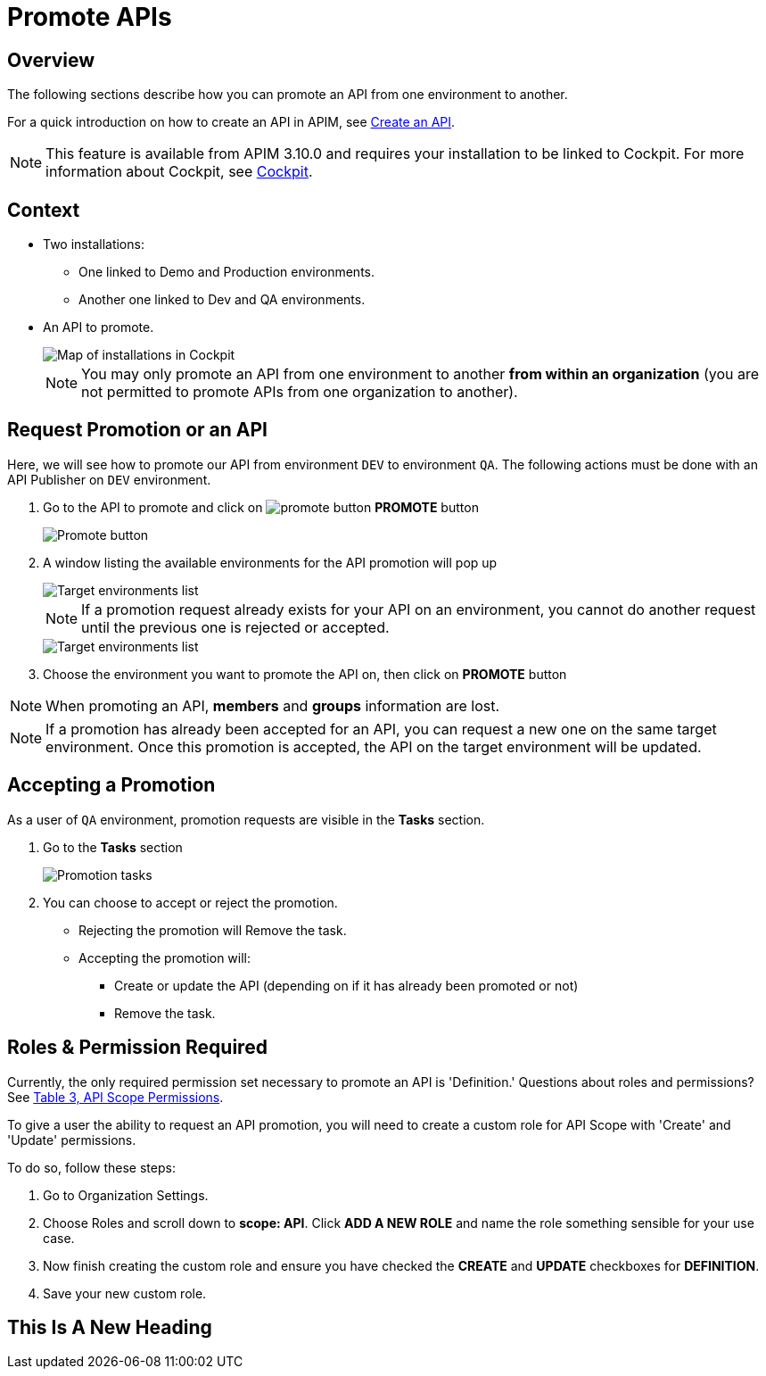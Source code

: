 = Promote APIs
:page-sidebar: apim_3_x_sidebar
:page-permalink: apim/3.x/apim_publisherguide_promote_apis.html
:page-folder: apim/user-guide/publisher
:page-layout: apim3x
:page-liquid:

== Overview

The following sections describe how you can promote an API from one environment to another.

For a quick introduction on how to create an API in APIM, see link:/apim/3.x/apim_publisherguide_create_apis.html[Create an API^].

NOTE: This feature is available from APIM 3.10.0 and requires your installation to be linked to Cockpit. For more information about Cockpit, see link:/cockpit/1.x/cockpit_overview_introduction.html[Cockpit]. 

== Context

* Two installations: 
** One linked to Demo and Production environments.
** Another one linked to Dev and QA environments.
* An API to promote.
+
image::apim/3.x/api-publisher-guide/promote-apis/graviteeio-promote-api-cockpit-graph.png[Map of installations in Cockpit]
+

NOTE: You may only promote an API from one environment to another [underline]#*from within an organization*# (you are not permitted to promote APIs from one organization to another). 

== Request Promotion or an API

Here, we will see how to promote our API from environment `DEV` to environment `QA`.
The following actions must be done with an API Publisher on `DEV` environment.


. Go to the API to promote and click on image:icons/promote-button.png[role="icon"] *PROMOTE* button
+
image::apim/3.x/api-publisher-guide/promote-apis/graviteeio-promote-api-promote-1.png[Promote button]
+
. A window listing the available environments for the API promotion will pop up
+
image::apim/3.x/api-publisher-guide/promote-apis/graviteeio-promote-api-promote-2.png[Target environments list]
+
NOTE: If a promotion request already exists for your API on an environment, you cannot do another request until the previous one is rejected or accepted.
+
image::apim/3.x/api-publisher-guide/promote-apis/graviteeio-promote-api-promote-2-bis.png[Target environments list]
+
. Choose the environment you want to promote the API on, then click on *PROMOTE* button

NOTE: When promoting an API, *members* and *groups* information are lost.

NOTE: If a promotion has already been accepted for an API, you can request a new one on the same target environment. Once this promotion is accepted, the API on the target environment will be updated.

== Accepting a Promotion

As a user of `QA` environment, promotion requests are visible in the *Tasks* section.

. Go to the *Tasks* section
+
image::apim/3.x/api-publisher-guide/promote-apis/graviteeio-promote-api-promote-3.png[Promotion tasks]
+
. You can choose to accept or reject the promotion.
** Rejecting the promotion will Remove the task.
** Accepting the promotion will:
*** Create or update the API (depending on if it has already been promoted or not)
*** Remove the task.

== Roles & Permission Required
Currently, the only required permission set necessary to promote an API is 'Definition.' Questions about roles and  permissions? See https://nightly-docs.gravitee.io/apim/3.x/apim_adminguide_roles_and_permissions.html#permission[Table 3, API Scope Permissions]. 

To give a user the ability to request an API promotion, you will need to create a custom role for API Scope with 'Create' and 'Update' permissions. 

To do so, follow these steps: 

. Go to Organization Settings. 
. Choose Roles and scroll down to *scope: API*. Click *ADD A NEW ROLE* and name the role something sensible for your use case. 
. Now finish creating the custom role and ensure you have checked the *CREATE* and *UPDATE* checkboxes for *DEFINITION*.
. Save your new custom role.  


== This Is A New Heading 
